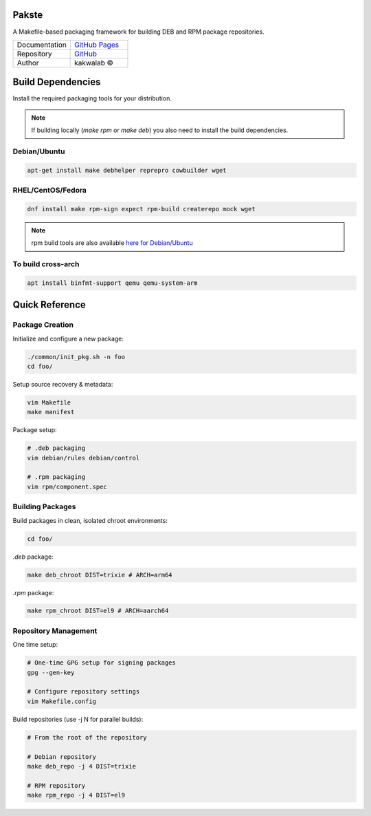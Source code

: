 .. intro

Pakste
======

.. image:: https://github.com/kakwa/pakste/actions/workflows/docs.yml/badge.svg
    :target: https://kakwa.github.io/pakste/
    :alt: Documentation

A Makefile-based packaging framework for building DEB and RPM package repositories.


.. list-table::
   :header-rows: 0
   :widths: 100 100

   * - Documentation
     - `GitHub Pages <https://kakwa.github.io/pakste/>`_
   * - Repository
     - `GitHub <https://github.com/kakwa/pakste>`_
   * - Author
     - kakwalab ©


.. build_deps_start

Build Dependencies
==================

Install the required packaging tools for your distribution.

.. note::

    If building locally (`make rpm` or `make deb`) you also need to install the build dependencies.

Debian/Ubuntu
-------------

.. sourcecode:: bash

    apt-get install make debhelper reprepro cowbuilder wget

RHEL/CentOS/Fedora
------------------

.. sourcecode:: bash

    dnf install make rpm-sign expect rpm-build createrepo mock wget

.. note::

    rpm build tools are also available `here for Debian/Ubuntu <https://github.com/kakwa/debian-rpm-build-tools?tab=readme-ov-file#repository>`_

To build cross-arch
-------------------

.. sourcecode:: bash

    apt install binfmt-support qemu qemu-system-arm

.. quick_ref

Quick Reference
===============

Package Creation
----------------

Initialize and configure a new package:

.. sourcecode:: bash

    ./common/init_pkg.sh -n foo
    cd foo/

Setup source recovery & metadata:

.. sourcecode:: bash

    vim Makefile
    make manifest

Package setup:

.. sourcecode:: bash

    # .deb packaging 
    vim debian/rules debian/control

    # .rpm packaging
    vim rpm/component.spec

Building Packages
-----------------

Build packages in clean, isolated chroot environments:

.. sourcecode:: bash

    cd foo/

`.deb` package:

.. sourcecode:: bash

    make deb_chroot DIST=trixie # ARCH=arm64

`.rpm` package:

.. sourcecode:: bash

    make rpm_chroot DIST=el9 # ARCH=aarch64

Repository Management
---------------------

One time setup:

.. sourcecode:: bash

    # One-time GPG setup for signing packages
    gpg --gen-key

    # Configure repository settings
    vim Makefile.config

Build repositories (use -j N for parallel builds):

.. sourcecode:: bash

    # From the root of the repository

    # Debian repository
    make deb_repo -j 4 DIST=trixie

    # RPM repository
    make rpm_repo -j 4 DIST=el9
